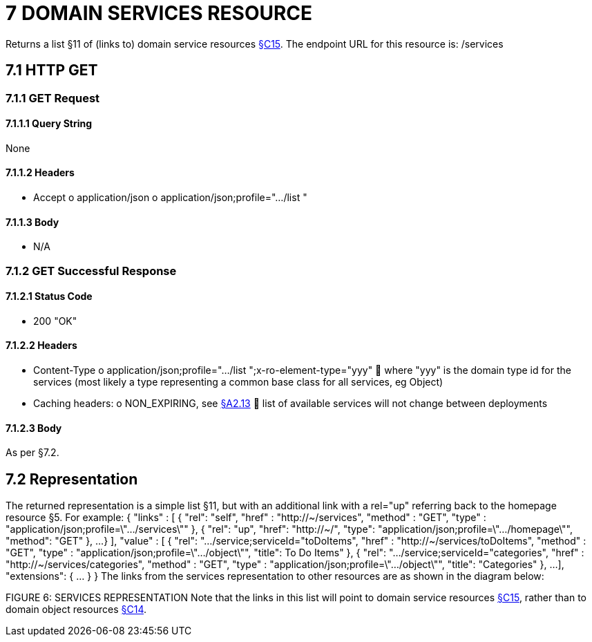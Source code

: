 = 7	DOMAIN SERVICES RESOURCE

Returns a list §11 of (links to) domain service resources xref:section-c/chapter-15.adoc[§C15]. The endpoint URL for this resource is:
/services

[#_7-1-http-get]
== 7.1 HTTP GET

=== 7.1.1 GET Request

==== 7.1.1.1 Query String

None

==== 7.1.1.2 Headers

* Accept o application/json o application/json;profile=".../list "

==== 7.1.1.3 Body

* N/A

=== 7.1.2 GET Successful Response

==== 7.1.2.1 Status Code

* 200 "OK"

==== 7.1.2.2 Headers

* Content-Type o application/json;profile=".../list ";x-ro-element-type="yyy"  where "yyy" is the domain type id for the services (most likely a type representing a common base class for all services, eg Object)
* Caching headers:
o NON_EXPIRING, see xref:section-a/chapter-02.adoc#_2-13-caching-cache-control-and-other-headers[§A2.13]  list of available services will not change between deployments

==== 7.1.2.3 Body

As per §7.2.

== 7.2 Representation

The returned representation is a simple list §11, but with an additional link with a rel="up" referring back to the homepage resource §5. For example:
{ "links" : [ { "rel": "self", "href" : "http://~/services", "method" : "GET", "type" : "application/json;profile=\".../services\"" }, { "rel": "up", "href": "http://~/", "type": "application/json;profile=\".../homepage\"", "method": "GET" }, ...
} ], "value" : [ { "rel": ".../service;serviceId="toDoItems", "href" : "http://~/services/toDoItems", "method" : "GET", "type" : "application/json;profile=\".../object\"", "title": To Do Items" }, { "rel": ".../service;serviceId="categories", "href" : "http://~/services/categories", "method" : "GET", "type" : "application/json;profile=\".../object\"", "title": "Categories" }, ...
], "extensions": { ... } } The links from the services representation to other resources are as shown in the diagram below:

FIGURE 6: SERVICES REPRESENTATION Note that the links in this list will point to domain service resources xref:section-c/chapter-15.adoc[§C15], rather than to domain object resources xref:section-c/chapter-14.adoc[§C14].
